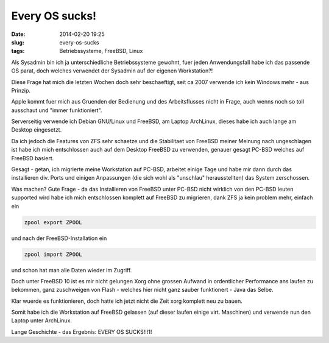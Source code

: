 Every OS sucks!
########################
:date: 2014-02-20 19:25
:slug: every-os-sucks
:tags: Betriebssysteme, FreeBSD, Linux

Als Sysadmin bin ich ja unterschiedliche Betriebssysteme gewohnt,
fuer jeden Anwendungsfall habe ich das passende OS parat, doch welches verwendet der Sysadmin auf der eigenen Workstation?!

Diese Frage hat mich die letzten Wochen doch sehr beschaeftigt,
seit ca 2007 verwende ich kein Windows mehr - aus Prinzip.

Apple kommt fuer mich aus Gruenden der Bedienung und des Arbeitsflusses nicht in Frage,
auch wenns noch so toll ausschaut und "immer funktioniert". 

Serverseitig verwende ich Debian GNU/Linux und FreeBSD, am Laptop ArchLinux,
dieses habe ich auch lange am Desktop eingesetzt.

Da ich jedoch die Features von ZFS sehr schaetze und die Stabilitaet von FreeBSD meiner Meinung nach ungeschlagen ist
habe ich mich entschlossen auch auf dem Desktop FreeBSD zu verwenden, genauer gesagt PC-BSD welches auf FreeBSD basiert.

Gesagt - getan, ich migrierte meine Workstation auf PC-BSD, arbeitet einige Tage und habe mir dann durch das installieren
div. Ports und einigen Anpassungen (die sich wohl als "unschlau" herausstellten) das System zerschossen.

Was machen?
Gute Frage - da das Installieren von FreeBSD unter PC-BSD nicht wirklich von den PC-BSD leuten supported wird habe ich mich
entschlossen komplett auf FreeBSD zu migrieren, dank ZFS ja kein problem mehr, einfach ein

.. code-block:: identifier

	zpool export ZPOOL

und nach der FreeBSD-Installation ein


.. code-block:: identifier

        zpool import ZPOOL


und schon hat man alle Daten wieder im Zugriff.

Doch unter FreeBSD 10 ist es mir nicht gelungen Xorg ohne grossen Aufwand in ordentlicher Performance ans laufen zu bekommen,
ganz zuschweigen von Flash - welches hier nicht ganz sauber funktionert - Java das Selbe.

Klar wuerde es funktionieren, doch hatte ich jetzt nicht die Zeit xorg komplett neu zu bauen.

Somit habe ich die Workstation auf FreeBSD gelassen (auf dieser laufen einige virt. Maschinen) und verwende nun den Laptop unter ArchLinux.

Lange Geschichte - das Ergebnis:
EVERY OS SUCKS!!!1!

.. raw:: html

	<iframe width="420" height="315" src="//www.youtube.com/embed/d85p7JZXNy8" frameborder="0" allowfullscreen></iframe>
